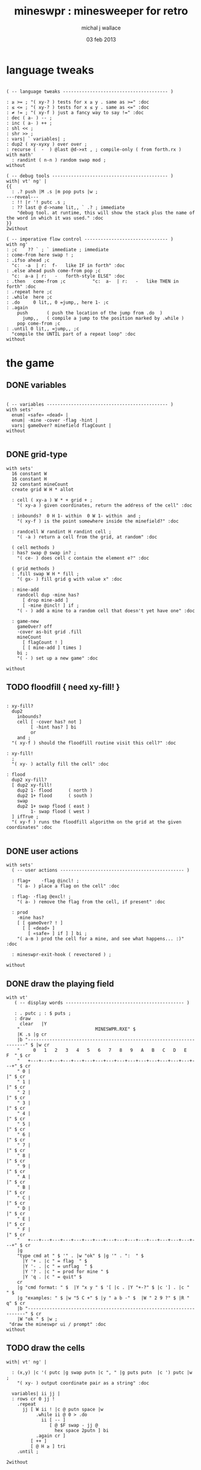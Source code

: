 #+title: mineswpr : minesweeper for retro
#+author: michal j wallace
#+date: 03 feb 2013

* language tweaks
#+name: lang-tweaks
#+begin_src retro

  ( -- language tweaks --------------------------------------- )

  : ≥ >= ; "( xy-? ) tests for x ≥ y . same as >=" :doc
  : ≤ <= ; "( xy-? ) tests for x ≤ y . same as <=" :doc
  : ≠ != ; "( xy-f ) just a fancy way to say !=" :doc
  : dec ( a- ) -- ;
  : inc ( a- ) ++ ;
  : shl << ;
  : shr >> ;
  : vars| ` variables| ;
  : dup2 ( xy-xyxy ) over over ;
  : recurse (  -  ) @last @d->xt , ; compile-only ( from forth.rx )
  with math'
    : randint ( n-n ) random swap mod ;
  without

  ( -- debug tools ------------------------------------------- )
  with| vt' ng' |
  {{
    : .? push |M .s |m pop puts |w ;
  ---reveal---
    : !! |r '! putc .s ;
    : ?? last @ d->name lit,, ` .? ; immediate
      "debug tool. at runtime, this will show the stack plus the name of the word in which it was used." :doc
  }}
  2without

  ( -- imperative flow control ------------------------------- )
  with ng'
  : ;c  ` ?? ` ; ` immediate ; immediate
  : come-from here swap ! ;
  : .ifso ahead ;c
    "c:  -a  | r:  f-   like IF in forth" :doc
  : .else ahead push come-from pop ;c
    "c:  a-a | r:   -   forth-style ELSE" :doc
  : .then   come-from ;c          "c:  a-  | r:   -   like THEN in forth" :doc
  : .repeat here ;c
  : .while  here ;c
  : .do     0 lit,, 0 =jump,, here 1- ;c
  : .again
      push       ( push the location of the jump from .do  )
        jump,,   ( compile a jump to the position marked by .while )
      pop come-from ;c
  : .until 0 lit,, =jump,, ;c
    "compile the UNTIL part of a repeat loop" :doc
  without
#+end_src

* the game
** DONE variables
#+name: variables
#+begin_src retro

  ( -- variables --------------------------------------------- )
  with sets'
    enum| «safe» «dead» |
    enum| ·mine ·cover ·flag ·hint |
    vars| gameOver? minefield flagCount |
  without

#+end_src

** DONE grid-type
#+name: grid-type
#+begin_src retro
  with sets'
    16 constant W
    16 constant H
    32 constant mineCount
    create grid W H * allot

    : cell ( xy-a ) W * + grid + ;
      "( xy-a ) given coordinates, return the address of the cell" :doc

    : inbounds?  0 H 1- within  0 W 1- within  and ;
      "( xy-f ) is the point somewhere inside the minefield?" :doc

    : randcell W randint H randint cell ;
      "( -a ) return a cell from the grid, at random" :doc

    ( cell methods )
    : has? swap @ swap in? ;
      "( ce- ) does cell c contain the element e?" :doc

    ( grid methods )
    : .fill swap W H * fill ;
      "( gx- ) fill grid g with value x" :doc

    : mine-add
      randcell dup ·mine has?
        [ drop mine-add ]
        [ ·mine @incl! ] if ;
      "( - ) add a mine to a random cell that doesn't yet have one" :doc

    : game-new
      gameOver? off
      ·cover as-bit grid .fill
      mineCount
        [ flagCount ! ]
        [ [ mine-add ] times ]
      bi ;
      "( - ) set up a new game" :doc

  without
#+end_src

** TODO floodfill { need xy-fill! }
#+name: floodfill
#+begin_src retro

  : xy-fill?
    dup2
      inbounds?
      cell [ ·cover has? not ]
           [ ·hint has? ] bi
           or
      and ;
    "( xy-f ) should the floodfill routine visit this cell?" :doc

  : xy-fill!
    ;
    "( xy- ) actally fill the cell" :doc

  : flood
    dup2 xy-fill?
    [ dup2 xy-fill!
      dup2 1- flood      ( north )
      dup2 1+ flood      ( south )
      swap
      dup2 1+ swap flood ( east )
           1- swap flood ( west )
    ] ifTrue ;
    "( xy-f ) runs the floodfill algorithm on the grid at the given coordinates" :doc

#+end_src

** DONE user actions
#+name: user-actions
#+begin_src retro
with sets'
  ( -- user actions ---------------------------------------------- )

  : flag+    ·flag @incl! ;
    "( a- ) place a flag on the cell" :doc

  : flag- ·flag @excl! ;
    "( a- ) remove the flag from the cell, if present" :doc

  : prod
    ·mine has?
    [ [ gameOver? ! ]
      [ [ «dead» ]
        [ «safe» ] if ] ] bi ;
    "( a-m ) prod the cell for a mine, and see what happens... :)" :doc

  : mineswpr-exit-hook ( revectored ) ;

without
#+end_src

** DONE draw the playing field
#+name: draw-field
#+begin_src retro
with vt'
   ( -- display words -------------------------------------------- )

   : . putc ; : $ puts ;
   : draw
     clear   |Y
    "                            MINESWPR.RXE" $
    |K .s |g cr
    |b "---------------------------------------------------------------------" $ |w cr
    "     0   1   2   3   4   5   6   7   8   9   A   B   C   D   E   F  " $ cr
    "   +---+---+---+---+---+---+---+---+---+---+---+---+---+---+---+---+" $ cr
    " 0 |                                                               |" $ cr
    " 1 |                                                               |" $ cr
    " 2 |                                                               |" $ cr
    " 3 |                                                               |" $ cr
    " 4 |                                                               |" $ cr
    " 5 |                                                               |" $ cr
    " 6 |                                                               |" $ cr
    " 7 |                                                               |" $ cr
    " 8 |                                                               |" $ cr
    " 9 |                                                               |" $ cr
    " A |                                                               |" $ cr
    " B |                                                               |" $ cr
    " C |                                                               |" $ cr
    " D |                                                               |" $ cr
    " E |                                                               |" $ cr
    " F |                                                               |" $ cr
    "   +---+---+---+---+---+---+---+---+---+---+---+---+---+---+---+---+" $ cr
    |g
    "type cmd at " $ '" . |w "ok" $ |g '" . ":  " $
      |Y '+ . |c " = flag  " $
      |Y '- . |c " = unflag  " $
      |Y '? . |c " = prod for mine " $
      |Y 'q . |c " = quit" $
    cr
    |g "cmd format: " $  |Y "x y " $ '[ |c . |Y "+-?" $ |c '] . |c "   " $
    |g "examples: " $ |w "5 C +" $ |y " a b -" $  |W " 2 9 ?" $ |R " q" $ cr
    |b "---------------------------------------------------------------------" $ cr
    |W "ok " $ |w ;
 "draw the mineswpr ui / prompt" :doc
without
#+end_src

** TODO draw the cells
#+name: draw-cells
#+begin_src retro
  with| vt' ng' |

    : (x,y) |c '( putc |g swap putn |c ", " |g puts putn  |c ') putc |w ;
      "( xy- ) output coordinate pair as a string" :doc

    variables| ii jj |
    : rows cr 0 jj !
      .repeat
        jj [ W ii ! |c @ putn space |w
             .while ii @ 0 > .do
               ii [ -- ] 
                  [ @ $F swap - jj @ 
                    hex space 2putn ] bi
             .again cr ]
           [ ++ ] 
           [ @ H ≥ ] tri
      .until ;

  2without
#+end_src

** DONE command parser
#+name: cmd-parser
#+begin_src retro
hex
chain: mswp'
  ( ui command syntax )
  : + cell flag+ ;
  : - cell flag- ;
  : ? cell prod  ;
  : a A ;
  : b B ;
  : c C ;
  : d D ;
  : e E ;
  : f F ;
  : q mineswpr-exit-hook ;
   "minesweeper parser" :doc
;chain
decimal
#+end_src
** DONE retro shell enhancements
#+name: shell-tweaks
#+begin_src retro
( -- retro shell enhancements ------------------------------ )
with vt' with color'
: welcome
  clear
  |W "Welcome to Retro!" $ cr
  |w "Type " $ |Y "words " $
  |w "to see a list of words you can try, or " $
  |Y "play " $ |w "to play the game again." $ |w cr ;
  "a rudimentary welcome message." :doc
{{
  : mineswpr-play
    &draw &ok :is
    reset hex
    game-new
    "mswp'" find [ d->xt @ :with ] ifTrue ;

  : mineswpr-quit
    without
    reset decimal
    &grok &ok :is
    welcome ;

  &mineswpr-quit &mineswpr-exit-hook :is
---reveal---

  : play mineswpr-play ;
    "( - ) play minesweeper" :doc
}}
2without
#+end_src

* OUTPUT
#+begin_src retro  :tangle "~/b/rx/mineswpr.rx" :padline yes :noweb tangle
needs sets' needs vt'  needs math'
<<lang-tweaks>>

( == minesweeper game ====================================== )

<<variables>>
<<grid-type>>
<<floodfill>>
<<user-actions>>
<<draw-field>>
<<draw-cells>>
<<cmd-parser>>
<<shell-tweaks>>

( play )

#+end_src

* TODO refile these
** objects
: method push ;
: self pop dup push ;
: end pop drop ;

** trash words
#+begin_src retro
#+end_src

** virtual terminal words
#+begin_src retro
chain: vt'

 |!k 0 vt:bg ; : |!r 1 vt:bg ; : |!g 2 vt:bg ; : |!y 3 vt:bg ;
 |!b 4 vt:bg ; : |!m 5 vt:bg ; : |!c 6 vt:bg ; : |!w 7 vt:bg ;

#+end_src
* debug words
